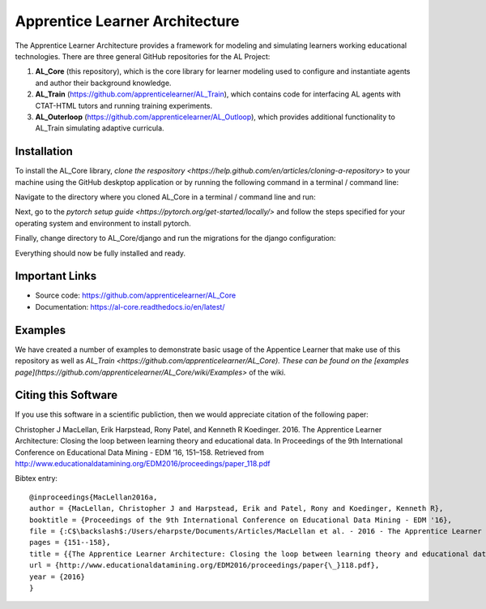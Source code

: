 *******************************
Apprentice Learner Architecture
*******************************

.. image:: https://travis-ci.org/apprenticelearner/AL_Core.svg?branch=master
    :target: https://travis-ci.org/apprenticelearner/AL_Core

.. image:: https://coveralls.io/repos/github/apprenticelearner/AL_Core/badge.svg?branch=master
	:target: https://coveralls.io/github/apprenticelearner/AL_Core?branch=master

.. image:: https://readthedocs.org/projects/al-core/badge/?version=latest
	:target: https://al-core.readthedocs.io/en/latest/?badge=latest
	:alt: Documentation Status

The Apprentice Learner Architecture provides a framework for modeling and simulating learners working educational technologies. There are three general GitHub repositories for the AL Project: 

1. **AL_Core** (this repository), which is the core library for learner modeling used to configure and instantiate agents and author their background knowledge. 
2. **AL_Train** (https://github.com/apprenticelearner/AL_Train), which contains code for interfacing AL agents with CTAT-HTML tutors and running training experiments.
3. **AL_Outerloop** (https://github.com/apprenticelearner/AL_Outloop), which provides additional functionality to AL_Train simulating adaptive curricula.

Installation
============

To install the AL_Core library, `clone the respository <https://help.github.com/en/articles/cloning-a-repository>` to your machine using the GitHub deskptop application or by running the following command in a terminal / command line:

.. code-block:: bash
	git clone https://github.com/apprenticelearner/AL_Core 


Navigate to the directory where you cloned AL_Core in a terminal / command line and run:

.. code-block:: bash
	python -m pip install -e .


Next, go to the `pytorch setup guide <https://pytorch.org/get-started/locally/>` and follow the steps specified for your operating system and environment to install pytorch.

Finally, change directory to AL_Core/django and run the migrations for the django configuration:

.. code-block:: bash
	cd AL_Core/django/
	python manage.py migrate


Everything should now be fully installed and ready.

Important Links
===============

* Source code: https://github.com/apprenticelearner/AL_Core
* Documentation: https://al-core.readthedocs.io/en/latest/

Examples
========

We have created a number of examples to demonstrate basic usage of the Appentice Learner that make use of this repository as well as `AL_Train <https://github.com/apprenticelearner/AL_Core). These can be found on the [examples page](https://github.com/apprenticelearner/AL_Core/wiki/Examples>` of the wiki.

Citing this Software
====================

If you use this software in a scientific publiction, then we would appreciate citation of the following paper:

Christopher J MacLellan, Erik Harpstead, Rony Patel, and Kenneth R Koedinger. 2016. The Apprentice Learner Architecture: Closing the loop between learning theory and educational data. In Proceedings of the 9th International Conference on Educational Data Mining - EDM ’16, 151–158. Retrieved from http://www.educationaldatamining.org/EDM2016/proceedings/paper_118.pdf

Bibtex entry::

	@inproceedings{MacLellan2016a,
	author = {MacLellan, Christopher J and Harpstead, Erik and Patel, Rony and Koedinger, Kenneth R},
	booktitle = {Proceedings of the 9th International Conference on Educational Data Mining - EDM '16},
	file = {:C$\backslash$:/Users/eharpste/Documents/Articles/MacLellan et al. - 2016 - The Apprentice Learner Architecture Closing the loop between learning theory and educational data.pdf:pdf},
	pages = {151--158},
	title = {{The Apprentice Learner Architecture: Closing the loop between learning theory and educational data}},
	url = {http://www.educationaldatamining.org/EDM2016/proceedings/paper{\_}118.pdf},
	year = {2016}
	}

